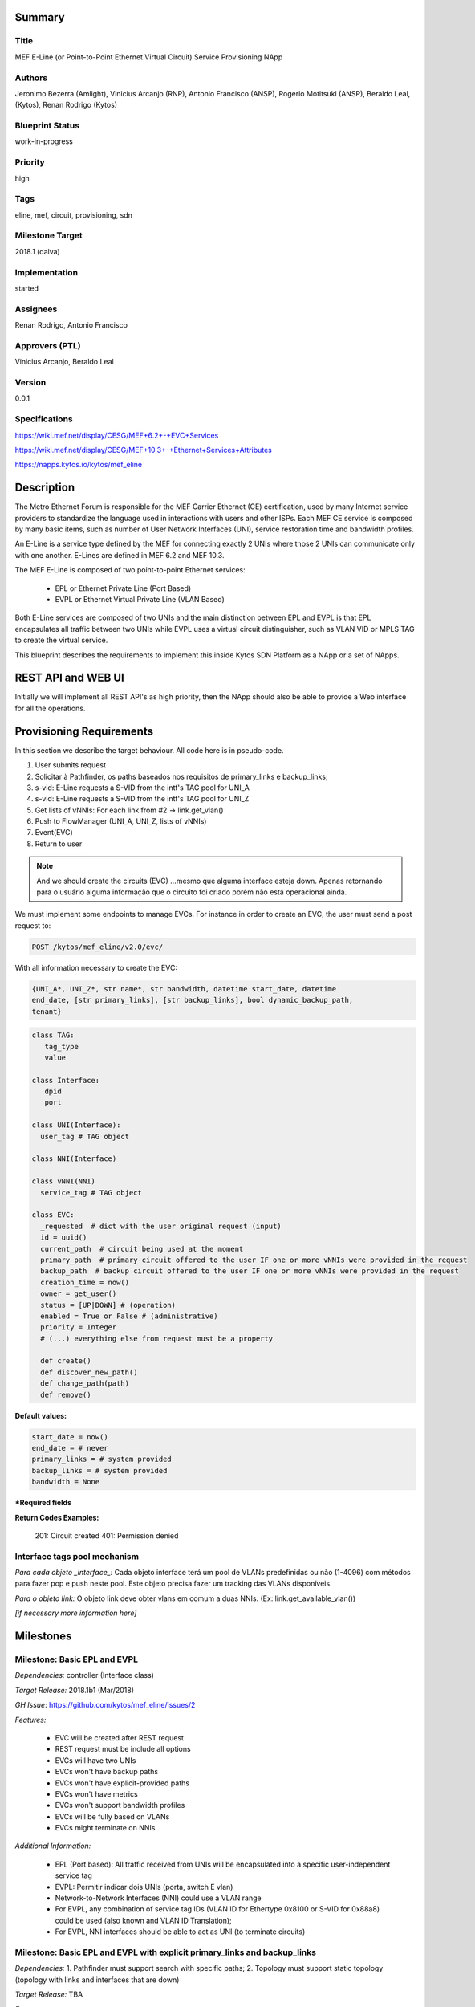 ﻿Summary
=======

Title
-----
MEF E-Line (or Point-to-Point Ethernet Virtual Circuit) Service Provisioning
NApp

Authors
-------
Jeronimo Bezerra (Amlight), Vinicius Arcanjo (RNP), Antonio Francisco (ANSP),
Rogerio Motitsuki (ANSP), Beraldo Leal, (Kytos), Renan Rodrigo (Kytos)

Blueprint Status
----------------
work-in-progress

Priority
--------
high

Tags
----
eline, mef, circuit, provisioning, sdn

Milestone Target
----------------
2018.1 (dalva)

Implementation
--------------
started

Assignees
---------
Renan Rodrigo, Antonio Francisco

Approvers (PTL)
---------------
Vinicius Arcanjo, Beraldo Leal

Version
-------
0.0.1

Specifications
--------------
https://wiki.mef.net/display/CESG/MEF+6.2+-+EVC+Services

https://wiki.mef.net/display/CESG/MEF+10.3+-+Ethernet+Services+Attributes

https://napps.kytos.io/kytos/mef_eline

Description
===========
The Metro Ethernet Forum is responsible for the MEF Carrier Ethernet (CE)
certification, used by many Internet service providers to standardize the
language used in interactions with users and other ISPs. Each MEF CE service is
composed by many basic items, such as number of User Network Interfaces (UNI),
service restoration time and bandwidth profiles.

An E-Line is a service type defined by the MEF for connecting exactly 2 UNIs
where those 2 UNIs can communicate only with one another. E-Lines are defined
in MEF 6.2 and MEF 10.3.

The MEF E-Line is composed of two point-to-point Ethernet services:

  * EPL or Ethernet Private Line (Port Based)
  * EVPL or Ethernet Virtual Private Line (VLAN Based)

Both E-Line services are composed of two UNIs and the main distinction between
EPL and EVPL is that EPL encapsulates all traffic between two UNIs while EVPL
uses a virtual circuit distinguisher, such as VLAN VID or MPLS TAG to create
the virtual service.

This blueprint describes the requirements to implement this inside Kytos SDN
Platform as a NApp or a set of NApps.

REST API and WEB UI
===================
Initially we will implement all REST API's as high priority, then the NApp
should also be able to provide a Web interface for all the operations.

Provisioning Requirements
=========================

In this section we describe the target behaviour. All code here is in
pseudo-code.

1. User submits request
2. Solicitar à Pathfinder, os paths baseados nos requisitos de primary_links e
   backup_links;
3. s-vid: E-Line requests a S-VID from the intf's TAG pool for UNI_A
4. s-vid: E-Line requests a S-VID from the intf's TAG pool for UNI_Z
5. Get lists of vNNIs: For each link from #2 -> link.get_vlan()
6. Push to FlowManager (UNI_A, UNI_Z, lists of vNNIs)
7. Event(EVC)
8. Return to user

.. note::

  And we should create the circuits (EVC) ...mesmo que alguma interface esteja
  down. Apenas retornando para o usuário alguma informação que o circuito foi
  criado porém não está operacional ainda.

We must implement some endpoints to manage EVCs. For instance in order to
create an EVC, the user must send a post request to:

.. code:: bash

  POST /kytos/mef_eline/v2.0/evc/

With all information necessary to create the EVC:

.. code:: bash

  {UNI_A*, UNI_Z*, str name*, str bandwidth, datetime start_date, datetime
  end_date, [str primary_links], [str backup_links], bool dynamic_backup_path,
  tenant}

.. code:: python

  class TAG:
     tag_type
     value

  class Interface:
     dpid
     port

  class UNI(Interface):
    user_tag # TAG object

  class NNI(Interface)

  class vNNI(NNI)
    service_tag # TAG object

  class EVC:
    _requested  # dict with the user original request (input)
    id = uuid()
    current_path  # circuit being used at the moment
    primary_path  # primary circuit offered to the user IF one or more vNNIs were provided in the request
    backup_path  # backup circuit offered to the user IF one or more vNNIs were provided in the request
    creation_time = now()
    owner = get_user()
    status = [UP|DOWN] # (operation)
    enabled = True or False # (administrative)
    priority = Integer
    # (...) everything else from request must be a property

    def create()
    def discover_new_path()
    def change_path(path)
    def remove()


**Default values:**

.. code:: python

  start_date = now()
  end_date = # never
  primary_links = # system provided
  backup_links = # system provided
  bandwidth = None

**\*Required fields**

**Return Codes Examples:**

        201: Circuit created
        401: Permission denied

Interface tags pool mechanism
-----------------------------

*Para cada objeto _interface_:*
Cada objeto interface terá um pool de VLANs predefinidas ou não (1-4096) com
métodos para fazer pop e push neste pool. Este objeto precisa fazer um tracking
das VLANs disponíveis.

*Para o objeto link:*
O objeto link deve obter vlans em comum a duas NNIs. (Ex:
link.get_available_vlan())

*[if necessary more information here]*

Milestones
==========
Milestone: Basic EPL and EVPL
-----------------------------

*Dependencies:* controller (Interface class)

*Target Release:* 2018.1b1 (Mar/2018)

*GH Issue*: https://github.com/kytos/mef_eline/issues/2

*Features:*

  * EVC will be created after REST request
  * REST request must be include all options
  * EVCs will have two UNIs
  * EVCs won't have backup paths
  * EVCs won't have explicit-provided paths
  * EVCs won't have metrics
  * EVCs won't support bandwidth profiles
  * EVCs will be fully based on VLANs
  * EVCs might terminate on NNIs


*Additional Information:*

  * EPL (Port based): All traffic received from UNIs will be encapsulated into
    a specific user-independent service tag
  * EVPL: Permitir indicar dois UNIs (porta, switch E vlan)
  * Network-to-Network Interfaces (NNI) could use a VLAN range
  * For EVPL, any combination of service tag IDs (VLAN ID for Ethertype 0x8100
    or S-VID for 0x88a8) could be used (also known and VLAN ID Translation);
  * For EVPL, NNI interfaces should be able to act as UNI (to terminate
    circuits)

Milestone: Basic EPL and EVPL with explicit primary_links and backup_links
--------------------------------------------------------------------------

*Dependencies:* 1. Pathfinder must support search with specific paths; 2.
Topology must support static topology (topology with links and interfaces that
are down)

*Target Release:* TBA

*Features:*

  * REST requests' explicit-provided primary and backup paths will be used.

Milestone:  Calendaring
-----------------------

*Dependencies:* 1. reloginho - thread looking for circuits to be activated

*Target Release:* TBA

*Features:*

  * EVC will support scheduling for activation and removal

*Additional Information:*

  * Permitir o agendamento com a definição de horário e dia de ativação e
    horário e dia de desativação (sendo ambos opcionais).

Milestone: Link Protection
--------------------------

*Dependencies:*

*Target Release:* TBA

*Features:*


  * Backup de NNIs (links)
  * Como será o auto-compute (Caso o usuário não defina o backup) ?
  * For path definition, user might require a set of links for the primary
    path;
  * For path definition, user might require a set of links for the backup path

Backup de UNIs
  * Users might have redundant UNIs in different networking devices working in
    an active/backup approach;

Milestone: Circuit Requirements
-------------------------------

*Dependencies:*

*Target Release:* TBA

*Features:*

  * For path definition, user might require specific link metrics (any path,
    limited by # of hops, using specific metrics (cost, average utilization,
    available bandwidth, one-way delay, loss seen, custom/affinity, etc.).
  * Users might request specific bandwidth profiles (bandwidth profiles have
    higher priority over metrics specified during the path definition and
    bandwidth profiles might have a queue associated with the circuit)

Future
======
  * Network-to-Network Interfaces (NNI) when using VLAN should be transparent
    to the user
  * Network-to-Network Interfaces (NNI) could use random MPLS label range
  * Network-to-Network Interfaces (NNI) could use predefined MPLS label range
  * Network-to-Network Interfaces (NNI) when using MPLS should be transparent
    to the user
  * Calendaring: Evento repetido. f.y.: from every night at 2am to 5am
  * EVPL with tag rewrite
  * C-VID range ?
  * (High Resilience Requirements) Cluster/Failover/HA/HP
  * (Security Requirements) Per-user and per-item ACLs
  * (Security Requirements) Autorizacao integrada com framework de autorizacao
    externo do kytos
  * Persistency
  * (Reports) Link, Port and Circuit Utilization for customizable intervals
    back to 10 years
  * (Reports) Number of flow entries per device (w/ triggers)
  * (Reports) Number of OF messages exchanged (w/ triggers)

Glossary
========
  * Backup Path – A Path used when the Primary Path is unavailable.
  * Carrier Ethernet – ISP that offers transport services using the Ethernet
    protocol.
  * Circuit – See EVC.
  * CE router – See Customer Edge.
  * Customer Edge – Customer Network’s network device connected to an ISP.
  * Customer VLAN ID – VLAN ID part of a frame originated at and with meaning
    only to a Customer Network.
  * C-VID – See Customer VLAN ID.
  * Datapath – Network device responsible for forwarding frames in a switched
    network.
  * Datapath ID – Exclusive identifier of a Datapath.
  * ENNI - Demarcation point between two Carrier Ethernet Networks part of a
    multi-domain EVC.
  * EPL – Ethernet Private Line. A service that transports all data between two
    UNIs, completely unaware of its content.
  * Ethernet – IEEE 802.3 protocol used to connect local network devices and
    uses MAC addresses to uniquely identify its members.
  * EVC – Ethernet Virtual Connection – A service container connecting two or
    more subscriber sites’ UNIs. EVCs could be Point-to-Point (E-Line),
    Multipoint-to-Multipoint (E-LAN) and Rooted Multipoint (E-Tree). EVC is
    defined in MEF 10.2 technical specification.
  * EVPL – Ethernet Virtual Private Line. A service that transports data
    between two UNIs based on logical identifiers, such as VLAN IDs.
  * Interface – See Network Interface.
  * ISP - Internet Service Provider.
  * L2VPN – Layer 2 Virtual Private Network, similar to EVC.
  * Linear Circuit – An EVC without any redundancy where all components are
    single points of failure.
  * Link – A physical or virtual connection between two network devices. A Link
    might be a EVC over another Carrier Ethernet network or an optical fiber
    operating at 100Gbps.
  * MEF – Metro Ethernet Forum.
  * MPLS label – Equivalent to VLAN’s identifier, a MPLS label is responsible
    to identify a specific forwarding action in a router or in a domain.
  * Multi-domain EVC – An EVC that is composed by multiple and independent
    Carrier Ethernet networks interconnected via one or more ENNIs.
  * Network Interface – A physical component in a network device that is used
    to connect to external devices. Network Interfaces are usually available
    via standard connections, such as UTP, SFP, XFP, CFP2 and serial ports. In
    an OpenFlow device, each network interface has its own OpenFlow port
    number.
  * NNI - Demarcation point between two network devices part of the same
    Carrier Ethernet network.
  * Node – See Datapath.
  * Path – A set of Links that connects two network devices.
  * Port – See Interface.
  * Primary Path – A path that is always used when available.
  * Protected Circuit – An EVC that has no single points of failure, being very
    resilient.
  * PE router – See Provider Edge.
  * Provider Edge – ISP’s network device connected to a Customer Network.
  * QinQ – Protocol used to encapsulate Ethernet frames with more than one VLAN
    ID. Also known as double encapsulation or VMAN.
  * Service VLAN ID – A VLAN identifier used to encapsulate and transport
    C-VIDs over the Carrier Ethernet network. S-VID adds an extra VLAN ID to
    user’s frame using QinQ or it pushes a MPLS label to it.
  * S-VID – See Service VLAN ID.
  * Trunk – Link where both sites of the connection belong to the same Carrier
    Ethernet network.
  * UNI – Demarcation point between a Carrier Ethernet provider and a customer
    network.
  * UNI-C – Customer side of the demarcation point between a Carrier Ethernet
    provider and a Customer Network.
  * UNI-N – Provider/Network side of the demarcation point between a Carrier
    Ethernet provider and a Customer Network, part of a carrier network’s
    network device.
  * VLAN – Extension of the Ethernet protocol to support logical separation in
    a data link layer.
  * VLAN ID – A 12 bits field number used to identify a VLAN.
